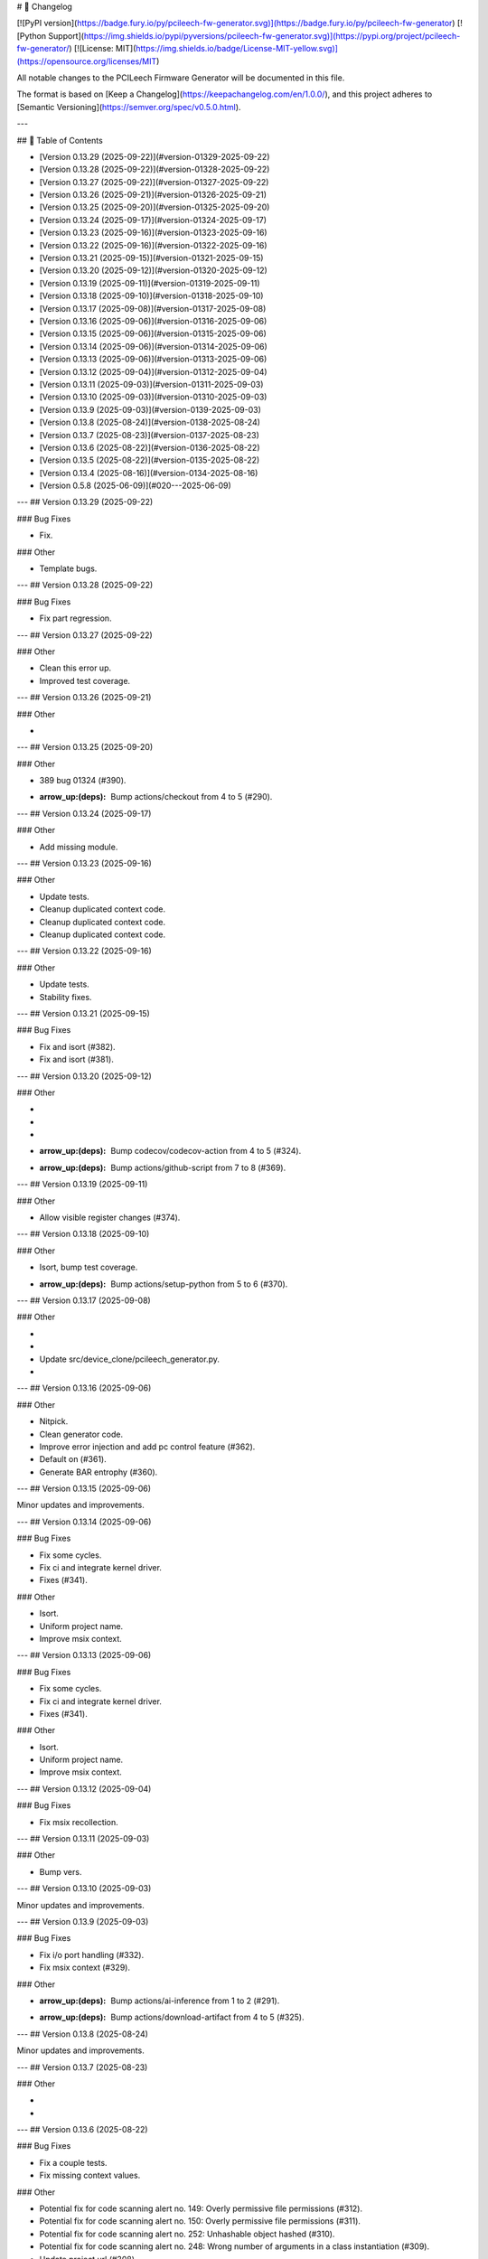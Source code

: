 # 📝 Changelog

[![PyPI version](https://badge.fury.io/py/pcileech-fw-generator.svg)](https://badge.fury.io/py/pcileech-fw-generator)
[![Python Support](https://img.shields.io/pypi/pyversions/pcileech-fw-generator.svg)](https://pypi.org/project/pcileech-fw-generator/)
[![License: MIT](https://img.shields.io/badge/License-MIT-yellow.svg)](https://opensource.org/licenses/MIT)

All notable changes to the PCILeech Firmware Generator will be documented in this file.

The format is based on [Keep a Changelog](https://keepachangelog.com/en/1.0.0/),
and this project adheres to [Semantic Versioning](https://semver.org/spec/v0.5.0.html).

---

## 📑 Table of Contents

- [Version 0.13.29 (2025-09-22)](#version-01329-2025-09-22)
- [Version 0.13.28 (2025-09-22)](#version-01328-2025-09-22)
- [Version 0.13.27 (2025-09-22)](#version-01327-2025-09-22)
- [Version 0.13.26 (2025-09-21)](#version-01326-2025-09-21)
- [Version 0.13.25 (2025-09-20)](#version-01325-2025-09-20)
- [Version 0.13.24 (2025-09-17)](#version-01324-2025-09-17)
- [Version 0.13.23 (2025-09-16)](#version-01323-2025-09-16)
- [Version 0.13.22 (2025-09-16)](#version-01322-2025-09-16)
- [Version 0.13.21 (2025-09-15)](#version-01321-2025-09-15)
- [Version 0.13.20 (2025-09-12)](#version-01320-2025-09-12)
- [Version 0.13.19 (2025-09-11)](#version-01319-2025-09-11)
- [Version 0.13.18 (2025-09-10)](#version-01318-2025-09-10)
- [Version 0.13.17 (2025-09-08)](#version-01317-2025-09-08)
- [Version 0.13.16 (2025-09-06)](#version-01316-2025-09-06)
- [Version 0.13.15 (2025-09-06)](#version-01315-2025-09-06)
- [Version 0.13.14 (2025-09-06)](#version-01314-2025-09-06)
- [Version 0.13.13 (2025-09-06)](#version-01313-2025-09-06)
- [Version 0.13.12 (2025-09-04)](#version-01312-2025-09-04)
- [Version 0.13.11 (2025-09-03)](#version-01311-2025-09-03)
- [Version 0.13.10 (2025-09-03)](#version-01310-2025-09-03)
- [Version 0.13.9 (2025-09-03)](#version-0139-2025-09-03)
- [Version 0.13.8 (2025-08-24)](#version-0138-2025-08-24)
- [Version 0.13.7 (2025-08-23)](#version-0137-2025-08-23)
- [Version 0.13.6 (2025-08-22)](#version-0136-2025-08-22)
- [Version 0.13.5 (2025-08-22)](#version-0135-2025-08-22)
- [Version 0.13.4 (2025-08-16)](#version-0134-2025-08-16)
- [Version 0.5.8 (2025-06-09)](#020---2025-06-09)

---
## Version 0.13.29 (2025-09-22)

### Bug Fixes

- Fix.

### Other

- Template bugs.

---
## Version 0.13.28 (2025-09-22)

### Bug Fixes

- Fix part regression.

---
## Version 0.13.27 (2025-09-22)

### Other

- Clean this error up.
- Improved test coverage.

---
## Version 0.13.26 (2025-09-21)

### Other

- ..

---
## Version 0.13.25 (2025-09-20)

### Other

- 389 bug 01324 (#390).
- :arrow_up:(deps): Bump actions/checkout from 4 to 5 (#290).

---
## Version 0.13.24 (2025-09-17)

### Other

- Add missing module.

---
## Version 0.13.23 (2025-09-16)

### Other

- Update tests.
- Cleanup duplicated context code.
- Cleanup duplicated context code.
- Cleanup duplicated context code.

---
## Version 0.13.22 (2025-09-16)

### Other

- Update tests.
- Stability fixes.

---
## Version 0.13.21 (2025-09-15)

### Bug Fixes

- Fix and isort (#382).
- Fix and isort (#381).

---
## Version 0.13.20 (2025-09-12)

### Other

- ..
- ..
- ..
- :arrow_up:(deps): Bump codecov/codecov-action from 4 to 5 (#324).
- :arrow_up:(deps): Bump actions/github-script from 7 to 8 (#369).

---
## Version 0.13.19 (2025-09-11)

### Other

- Allow visible register changes (#374).

---
## Version 0.13.18 (2025-09-10)

### Other

- Isort, bump test coverage.
- :arrow_up:(deps): Bump actions/setup-python from 5 to 6 (#370).

---
## Version 0.13.17 (2025-09-08)

### Other

- ..
- ..
- Update src/device_clone/pcileech_generator.py.
- ..

---
## Version 0.13.16 (2025-09-06)

### Other

- Nitpick.
- Clean generator code.
- Improve error injection and add pc control feature (#362).
- Default on (#361).
- Generate BAR entrophy (#360).

---
## Version 0.13.15 (2025-09-06)

Minor updates and improvements.

---
## Version 0.13.14 (2025-09-06)

### Bug Fixes

- Fix some cycles.
- Fix ci and integrate kernel driver.
- Fixes (#341).

### Other

- Isort.
- Uniform project name.
- Improve msix context.

---
## Version 0.13.13 (2025-09-06)

### Bug Fixes

- Fix some cycles.
- Fix ci and integrate kernel driver.
- Fixes (#341).

### Other

- Isort.
- Uniform project name.
- Improve msix context.

---
## Version 0.13.12 (2025-09-04)

### Bug Fixes

- Fix msix recollection.

---
## Version 0.13.11 (2025-09-03)

### Other

- Bump vers.

---
## Version 0.13.10 (2025-09-03)

Minor updates and improvements.

---
## Version 0.13.9 (2025-09-03)

### Bug Fixes

- Fix i/o port handling (#332).
- Fix msix context (#329).

### Other

- :arrow_up:(deps): Bump actions/ai-inference from 1 to 2 (#291).
- :arrow_up:(deps): Bump actions/download-artifact from 4 to 5 (#325).

---
## Version 0.13.8 (2025-08-24)

Minor updates and improvements.

---
## Version 0.13.7 (2025-08-23)

### Other

- ..
- ..

---
## Version 0.13.6 (2025-08-22)

### Bug Fixes

- Fix a couple tests.
- Fix missing context values.

### Other

- Potential fix for code scanning alert no. 149: Overly permissive file permissions (#312).
- Potential fix for code scanning alert no. 150: Overly permissive file permissions (#311).
- Potential fix for code scanning alert no. 252: Unhashable object hashed (#310).
- Potential fix for code scanning alert no. 248: Wrong number of arguments in a class instantiation (#309).
- Update project url (#308).

---
## Version 0.13.5 (2025-08-22)

### Other

- Consolidate contexts (#281).

---
## Version 0.13.4 (2025-08-16)

lots of stuff

---
## Version 0.7.5 (2025-06-09)

- Added TUI integration tests using `textual.testing`.

---

## Version 0.5.8 (2025-06-09)

Some templating fixes and pypi formatting fixes

--- 


